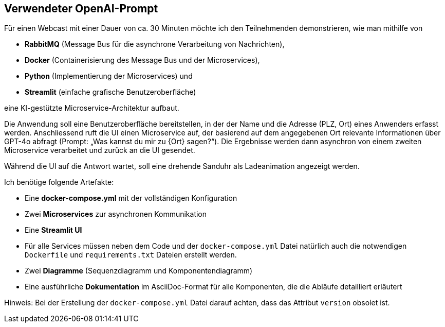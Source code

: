 == Verwendeter OpenAI-Prompt

Für einen Webcast mit einer Dauer von ca. 30 Minuten möchte ich den Teilnehmenden demonstrieren, wie man mithilfe von

** *RabbitMQ* (Message Bus für die asynchrone Verarbeitung von Nachrichten),
** *Docker* (Containerisierung des Message Bus und der Microservices),
** *Python* (Implementierung der Microservices) und
** *Streamlit* (einfache grafische Benutzeroberfläche)

eine KI-gestützte Microservice-Architektur aufbaut.

Die Anwendung soll eine Benutzeroberfläche bereitstellen, in der der Name und die Adresse (PLZ, Ort) eines
Anwenders erfasst werden. Anschliessend ruft die UI einen Microservice auf, der basierend auf dem angegebenen
Ort relevante Informationen über GPT-4o abfragt (Prompt: „Was kannst du mir zu {Ort} sagen?“). Die Ergebnisse
werden dann asynchron von einem zweiten Microservice verarbeitet und zurück an die UI gesendet.

Während die UI auf die Antwort wartet, soll eine drehende Sanduhr als Ladeanimation angezeigt werden.

Ich benötige folgende Artefakte:

** Eine *docker-compose.yml* mit der vollständigen Konfiguration
** Zwei *Microservices* zur asynchronen Kommunikation
** Eine *Streamlit UI*
** Für alle Services müssen neben dem Code und der `docker-compose.yml` Datei natürlich auch die notwendigen `Dockerfile` und `requirements.txt` Dateien erstellt werden.
** Zwei *Diagramme* (Sequenzdiagramm und Komponentendiagramm)
** Eine ausführliche *Dokumentation* im AsciiDoc-Format für alle Komponenten, die die Abläufe detailliert erläutert

Hinweis: Bei der Erstellung der `docker-compose.yml` Datei darauf achten, dass das Attribut `version` obsolet ist.
